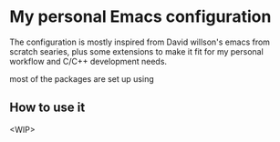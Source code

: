 * My personal Emacs configuration

The configuration is mostly inspired from David willson's emacs from scratch searies, plus some extensions to make it fit for my personal workflow and C/C++ development needs.

most of the packages are set up using

**  How to use it
<WIP>

